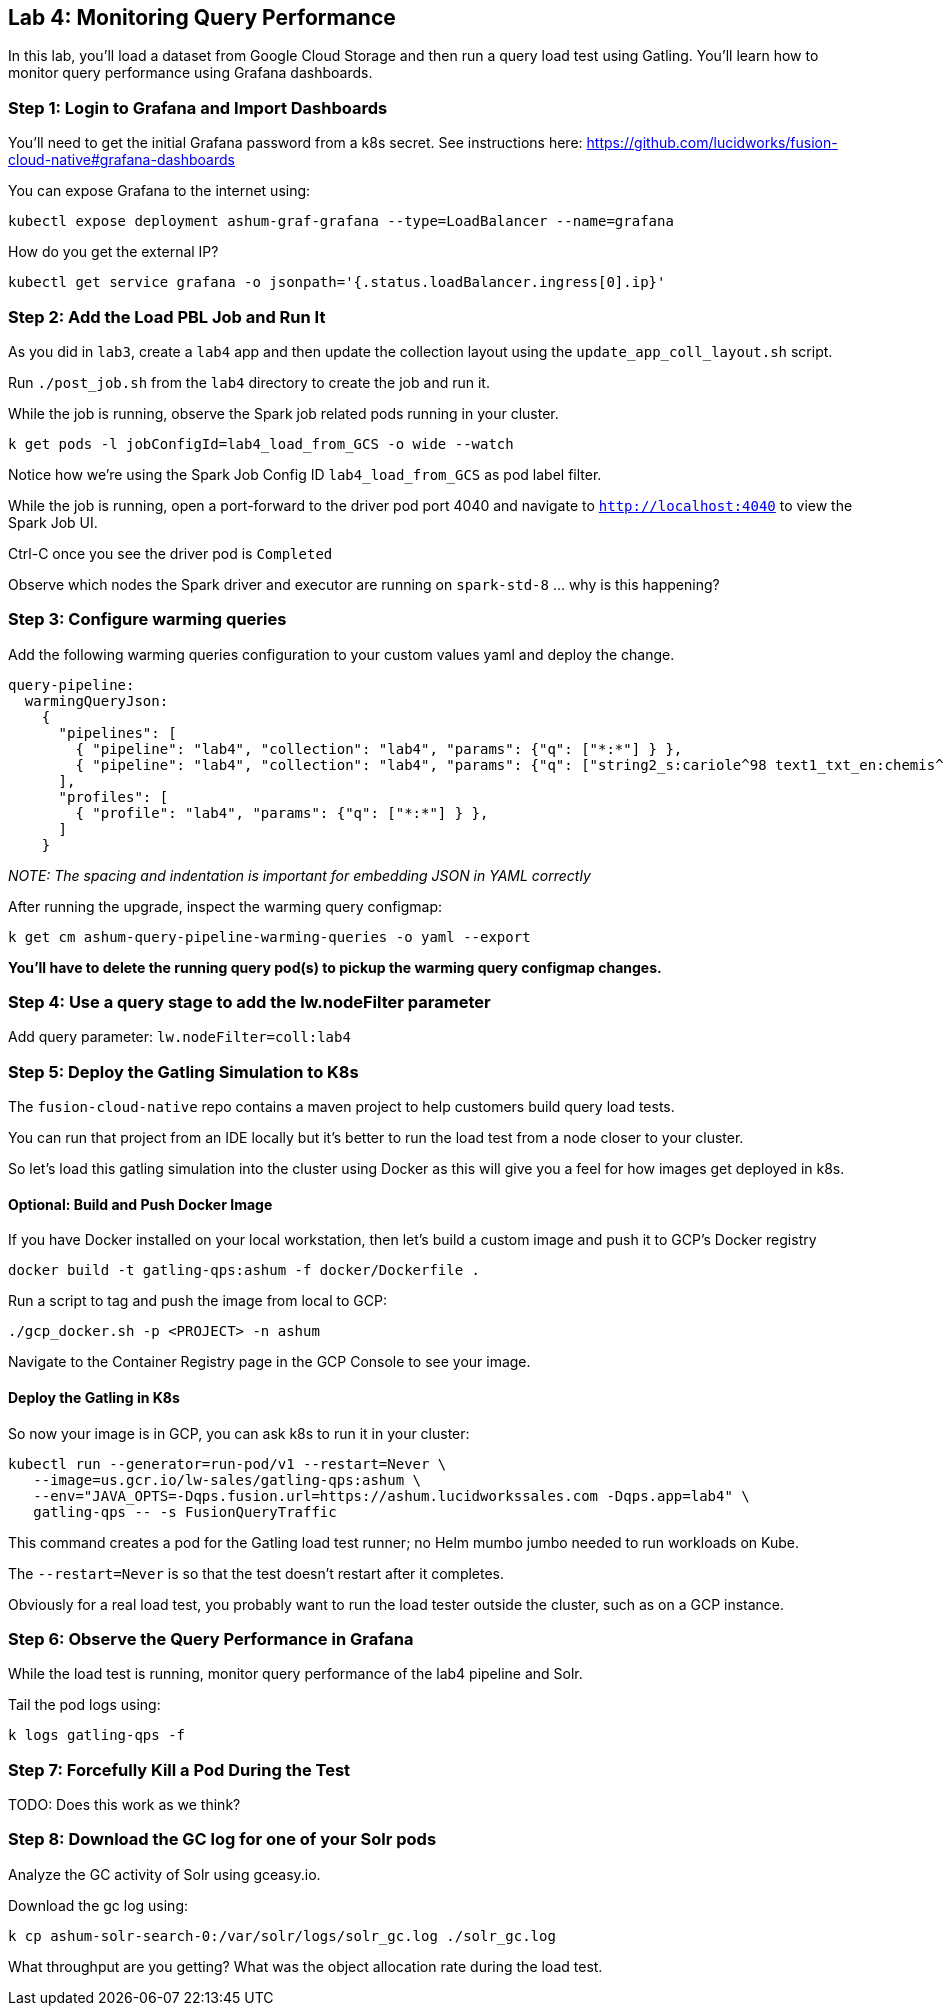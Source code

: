 == Lab 4: Monitoring Query Performance

In this lab, you'll load a dataset from Google Cloud Storage and then run a query load test using Gatling.
You'll learn how to monitor query performance using Grafana dashboards.

=== Step 1: Login to Grafana and Import Dashboards

You'll need to get the initial Grafana password from a k8s secret.
See instructions here: https://github.com/lucidworks/fusion-cloud-native#grafana-dashboards

You can expose Grafana to the internet using:
```
kubectl expose deployment ashum-graf-grafana --type=LoadBalancer --name=grafana
```

How do you get the external IP?
```
kubectl get service grafana -o jsonpath='{.status.loadBalancer.ingress[0].ip}'
```

=== Step 2: Add the Load PBL Job and Run It

As you did in `lab3`, create a `lab4` app and then update the collection layout using the `update_app_coll_layout.sh` script.

Run `./post_job.sh` from the `lab4` directory to create the job and run it.

While the job is running, observe the Spark job related pods running in your cluster.

```
k get pods -l jobConfigId=lab4_load_from_GCS -o wide --watch
```

Notice how we're using the Spark Job Config ID `lab4_load_from_GCS` as pod label filter.

While the job is running, open a port-forward to the driver pod port 4040 and navigate to `http://localhost:4040` to view the Spark Job UI.

Ctrl-C once you see the driver pod is `Completed`

Observe which nodes the Spark driver and executor are running on `spark-std-8` ... why is this happening?

=== Step 3: Configure warming queries

Add the following warming queries configuration to your custom values yaml and deploy the change.
```
query-pipeline:
  warmingQueryJson:
    {
      "pipelines": [
        { "pipeline": "lab4", "collection": "lab4", "params": {"q": ["*:*"] } },
        { "pipeline": "lab4", "collection": "lab4", "params": {"q": ["string2_s:cariole^98 text1_txt_en:chemis^57"] } }
      ],
      "profiles": [
        { "profile": "lab4", "params": {"q": ["*:*"] } },
      ]
    }
```

__NOTE: The spacing and indentation is important for embedding JSON in YAML correctly__

After running the upgrade, inspect the warming query configmap:
```
k get cm ashum-query-pipeline-warming-queries -o yaml --export
```

*You'll have to delete the running query pod(s) to pickup the warming query configmap changes.*

=== Step 4: Use a query stage to add the lw.nodeFilter parameter

Add query parameter: `lw.nodeFilter=coll:lab4`

=== Step 5: Deploy the Gatling Simulation to K8s

The `fusion-cloud-native` repo contains a maven project to help customers build query load tests.

You can run that project from an IDE locally but it's better to run the load test from a node closer to your cluster.

So let's load this gatling simulation into the cluster using Docker as this will give you a feel for how images get deployed in k8s.

==== Optional: Build and Push Docker Image

If you have Docker installed on your local workstation, then let's build a custom image and push it to GCP's Docker registry

```
docker build -t gatling-qps:ashum -f docker/Dockerfile .
```

Run a script to tag and push the image from local to GCP:
```
./gcp_docker.sh -p <PROJECT> -n ashum
```

Navigate to the Container Registry page in the GCP Console to see your image.

==== Deploy the Gatling in K8s

So now your image is in GCP, you can ask k8s to run it in your cluster:

```
kubectl run --generator=run-pod/v1 --restart=Never \
   --image=us.gcr.io/lw-sales/gatling-qps:ashum \
   --env="JAVA_OPTS=-Dqps.fusion.url=https://ashum.lucidworkssales.com -Dqps.app=lab4" \
   gatling-qps -- -s FusionQueryTraffic
```

This command creates a pod for the Gatling load test runner; no Helm mumbo jumbo needed to run workloads on Kube.

The `--restart=Never` is so that the test doesn't restart after it completes.

Obviously for a real load test, you probably want to run the load tester outside the cluster, such as on a GCP instance.

=== Step 6: Observe the Query Performance in Grafana

While the load test is running, monitor query performance of the lab4 pipeline and Solr.

Tail the pod logs using:
```
k logs gatling-qps -f
```

=== Step 7: Forcefully Kill a Pod During the Test

TODO: Does this work as we think?

=== Step 8: Download the GC log for one of your Solr pods

Analyze the GC activity of Solr using gceasy.io.

Download the gc log using:
```
k cp ashum-solr-search-0:/var/solr/logs/solr_gc.log ./solr_gc.log
```
What throughput are you getting? What was the object allocation rate during the load test.






